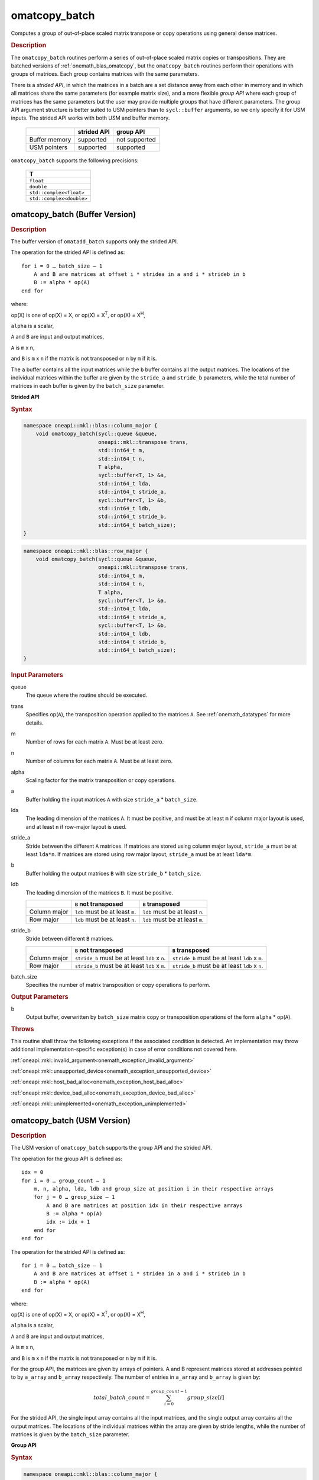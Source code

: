 .. SPDX-FileCopyrightText: 2022 Intel Corporation
..
.. SPDX-License-Identifier: CC-BY-4.0

.. _onemath_blas_omatcopy_batch:

omatcopy_batch
==============

Computes a group of out-of-place scaled matrix transpose or copy operations
using general dense matrices.

.. _onemath_blas_omatcopy_batch_description:

.. rubric:: Description

The ``omatcopy_batch`` routines perform a series of out-of-place scaled matrix
copies or transpositions. They are batched versions of :ref:`onemath_blas_omatcopy`,
but the ``omatcopy_batch`` routines perform their operations with
groups of matrices. Each group contains matrices with the same parameters.

There is a *strided API*, in which the matrices in a batch are a set
distance away from each other in memory and in which all matrices
share the same parameters (for example matrix size), and a more
flexible *group API* where each group of matrices has the same
parameters but the user may provide multiple groups that have
different parameters. The group API argument structure is better
suited to USM pointers than to ``sycl::buffer`` arguments, so we
only specify it for USM inputs. The strided API works with both USM
and buffer memory.

   .. list-table::
      :header-rows: 1

      * -
        - strided API
        - group API
      * - Buffer memory
        - supported
        - not supported
      * - USM pointers
        - supported
        - supported

``omatcopy_batch`` supports the following precisions:

   .. list-table::
      :header-rows: 1

      * -  T 
      * -  ``float`` 
      * -  ``double`` 
      * -  ``std::complex<float>`` 
      * -  ``std::complex<double>`` 

.. _onemath_blas_omatcopy_batch_buffer:

omatcopy_batch (Buffer Version)
-------------------------------

.. rubric:: Description

The buffer version of ``omatadd_batch`` supports only the strided API.

The operation for the strided API is defined as:
::

   for i = 0 … batch_size – 1
       A and B are matrices at offset i * stridea in a and i * strideb in b
       B := alpha * op(A)
   end for

where:

op(X) is one of op(X) = X, or op(X) = X\ :sup:`T`, or op(X) = X\ :sup:`H`,

``alpha`` is a scalar,

``A`` and ``B`` are input and output matrices,

``A`` is ``m`` x ``n``,

and ``B`` is ``m`` x ``n`` if the matrix is not transposed or ``n`` by ``m`` if it is.

The ``a`` buffer contains all the input matrices while the ``b``
buffer contains all the output matrices. The locations of the
individual matrices within the buffer are given by the ``stride_a``
and ``stride_b`` parameters, while the total number of matrices in
each buffer is given by the ``batch_size`` parameter.

**Strided API**

.. rubric:: Syntax

.. code-block:: cpp

   namespace oneapi::mkl::blas::column_major {
       void omatcopy_batch(sycl::queue &queue,
                           oneapi::mkl::transpose trans,
                           std::int64_t m,
                           std::int64_t n,
                           T alpha,
                           sycl::buffer<T, 1> &a,
                           std::int64_t lda,
                           std::int64_t stride_a,
                           sycl::buffer<T, 1> &b,
                           std::int64_t ldb,
                           std::int64_t stride_b,
                           std::int64_t batch_size);
   }
.. code-block:: cpp

   namespace oneapi::mkl::blas::row_major {
       void omatcopy_batch(sycl::queue &queue,
                           oneapi::mkl::transpose trans,
                           std::int64_t m,
                           std::int64_t n,
                           T alpha,
                           sycl::buffer<T, 1> &a,
                           std::int64_t lda,
                           std::int64_t stride_a,
                           sycl::buffer<T, 1> &b,
                           std::int64_t ldb,
                           std::int64_t stride_b,
                           std::int64_t batch_size);
   }

.. container:: section

   .. rubric:: Input Parameters

   queue
      The queue where the routine should be executed.

   trans
      Specifies op(``A``), the transposition operation applied to the
      matrices ``A``. See :ref:`onemath_datatypes` for more details.

   m
      Number of rows for each matrix ``A``. Must be at least zero.

   n
      Number of columns for each matrix ``A``. Must be at least zero.

   alpha
      Scaling factor for the matrix transposition or copy operations.

   a
      Buffer holding the input matrices ``A`` with size ``stride_a`` * ``batch_size``.

   lda
      The leading dimension of the matrices ``A``. It must be
      positive, and must be at least ``m`` if column major layout is
      used, and at least ``n`` if row-major layout is used.

   stride_a
      Stride between the different ``A`` matrices. If matrices are stored using
      column major layout, ``stride_a`` must be at least ``lda*n``. If matrices
      are stored using row major layout, ``stride_a`` must be at least
      ``lda*m``.

   b
      Buffer holding the output matrices ``B`` with size ``stride_b`` * ``batch_size``.

   ldb
      The leading dimension of the matrices ``B``. It must be positive.

      .. list-table::
         :header-rows: 1

         * -
           - ``B`` not transposed
           - ``B`` transposed
         * - Column major
           - ``ldb`` must be at least ``m``.
           - ``ldb`` must be at least ``n``.
         * - Row major
           - ``ldb`` must be at least ``n``.
           - ``ldb`` must be at least ``m``.

   stride_b
      Stride between different ``B`` matrices.

      .. list-table::
         :header-rows: 1

         * -
           - ``B`` not transposed
           - ``B`` transposed
         * - Column major
           - ``stride_b`` must be at least ``ldb`` x ``n``.
           - ``stride_b`` must be at least ``ldb`` x ``m``.
         * - Row major
           - ``stride_b`` must be at least ``ldb`` x ``m``.
           - ``stride_b`` must be at least ``ldb`` x ``n``.

   batch_size
      Specifies the number of matrix transposition or copy operations to perform.

.. container:: section

   .. rubric:: Output Parameters

   b
      Output buffer, overwritten by ``batch_size`` matrix copy or transposition
      operations of the form ``alpha`` * op(``A``).

.. container:: section

   .. rubric:: Throws

   This routine shall throw the following exceptions if the associated
   condition is detected. An implementation may throw additional
   implementation-specific exception(s) in case of error conditions
   not covered here.

   :ref:`oneapi::mkl::invalid_argument<onemath_exception_invalid_argument>`
       
   
   :ref:`oneapi::mkl::unsupported_device<onemath_exception_unsupported_device>`
       

   :ref:`oneapi::mkl::host_bad_alloc<onemath_exception_host_bad_alloc>`
       

   :ref:`oneapi::mkl::device_bad_alloc<onemath_exception_device_bad_alloc>`
       

   :ref:`oneapi::mkl::unimplemented<onemath_exception_unimplemented>`
      

.. _onemath_blas_omatcopy_batch_usm:
   
omatcopy_batch (USM Version)
----------------------------

.. rubric:: Description

The USM version of ``omatcopy_batch`` supports the group API and the strided API.
            
The operation for the group API is defined as:
::

   idx = 0
   for i = 0 … group_count – 1
       m, n, alpha, lda, ldb and group_size at position i in their respective arrays
       for j = 0 … group_size – 1
           A and B are matrices at position idx in their respective arrays
           B := alpha * op(A)
           idx := idx + 1
       end for
   end for

The operation for the strided API is defined as:
::

   for i = 0 … batch_size – 1
       A and B are matrices at offset i * stridea in a and i * strideb in b
       B := alpha * op(A)
   end for

where:

op(X) is one of op(X) = X, or op(X) = X\ :sup:`T`, or op(X) = X\ :sup:`H`,

``alpha`` is a scalar,

``A`` and ``B`` are input and output matrices,

``A`` is ``m`` x ``n``,

and ``B`` is ``m`` x ``n`` if the matrix is not transposed or ``n`` by ``m`` if it is.

For the group API, the matrices are given by arrays of pointers. A and B
represent matrices stored at addresses pointed to by ``a_array`` and ``b_array``
respectively. The number of entries in ``a_array`` and ``b_array`` is given by:

.. math::

      total\_batch\_count = \sum_{i=0}^{group\_count-1}group\_size[i]    

For the strided API, the single input array contains all the input
matrices, and the single output array contains all the output
matrices. The locations of the individual matrices within the array
are given by stride lengths, while the number of matrices is given by
the ``batch_size`` parameter.


**Group API**

.. rubric:: Syntax

.. code-block:: cpp

   namespace oneapi::mkl::blas::column_major {
       sycl::event omatcopy_batch(sycl::queue &queue,
                                  const oneapi::mkl::transpose *trans_array,
                                  const std::int64_t *m_array,
                                  const std::int64_t *n_array,
                                  const T *alpha_array,
                                  const T **a_array,
                                  const std::int64_t *lda_array,
                                  T **b_array,
                                  const std::int64_t *ldb_array,
                                  std::int64_t group_count,
                                  const std::int64_t *groupsize,
                                  const std::vector<sycl::event> &dependencies = {});
   }
.. code-block:: cpp

   namespace oneapi::mkl::blas::row_major {
       sycl::event omatcopy_batch(sycl::queue &queue,
                                  const oneapi::mkl::transpose *trans_array,
                                  const std::int64_t *m_array,
                                  const std::int64_t *n_array,
                                  const T *alpha_array,
                                  const T **a_array,
                                  const std::int64_t *lda_array,
                                  T **b_array,
                                  const std::int64_t *ldb_array,
                                  std::int64_t group_count,
                                  const std::int64_t *groupsize,
                                  const std::vector<sycl::event> &dependencies = {});
   }

.. container:: section

   .. rubric:: Input Parameters

   queue
      The queue where the routine should be executed.

   trans_array
      Array of size ``group_count``. Each element ``i`` in the array specifies
      ``op(A)`` the transposition operation applied to the matrices A.

   m_array
      Array of size ``group_count`` of number of rows of A. Each
      must be at least 0.

   n_array
      Array of size ``group_count`` of number of columns of A. Each
      must be at least 0.

   alpha_array
      Array of size ``group_count`` containing scaling factors for the matrix
      transpositions or copies.

   a_array
      Array of size ``total_batch_count``, holding pointers to arrays used to
      store A matrices.

   lda_array
      Array of size ``group_count`` of leading dimension of the A matrices.
      If matrices are stored using column major layout, ``lda_array[i]`` must be
      at least ``m_array[i]``. If matrices are stored using row major layout,
      ``lda_array[i]`` must be at least ``n_array[i]``. Each must be positive.

   b_array
      Array of size ``total_batch_count`` of pointers used to store B matrices.
      The array allocated for each B matrix of the group ``i`` must be of size
      at least:
 
      .. list-table::
         :header-rows: 1

         * -
           - ``B`` not transposed
           - ``B`` transposed
         * - Column major
           - ``ldb_array[i]`` x ``n_array[i]``
           - ``ldb_array[i]`` x ``m_array[i]``
         * - Row major
           - ``ldb_array[i]`` x ``m_array[i]``
           - ``ldb_array[i]`` x ``n_array[i]``

   ldb_array
      Array of size ``group_count``. The leading dimension of the output
      matrix B. Each entry ``ldb_array[i]`` must be positive and at least:

      .. list-table::
         :header-rows: 1

         * -
           - ``B`` not transposed
           - ``B`` transposed
         * - Column major
           - ``ldb[i]`` must be at least ``m_array[i]``.
           - ``ldb[i]`` must be at least ``n_array[i]``.
         * - Row major
           - ``ldb[i]`` must be at least ``n_array[i]``.
           - ``ldb[i]`` must be at least ``m_array[i]``.

   group_count
      Number of groups. Must be at least 0.

   group_size
      Array of size ``group_count``. The element ``group_size[i]`` is the
      number of matrices in the group ``i``. Each element in ``group_size``
      must be at least 0.

   dependencies
      List of events to wait for before starting computation, if any.
      If omitted, defaults to no dependencies.

.. container:: section

   .. rubric:: Output Parameters

   b_array
      Output array of pointers to B matrices, overwritten by
      ``total_batch_count`` matrix transpose or copy operations of the form
      ``alpha*op(A)``.

.. container:: section

   .. rubric:: Return Values

   Output event to wait on to ensure computation is complete.


**Strided API**

.. rubric:: Syntax

.. code-block:: cpp

   namespace oneapi::mkl::blas::column_major {
       event omatcopy_batch(queue &queue,
           transpose trans,
           std::int64_t m,
           std::int64_t n,
           value_or_pointer<T> alpha,
           const T *a,
           std::int64_t lda,
           std::int64_t stride_a,
           T *b,
           std::int64_t ldb,
           std::int64_t stride_b,
           std::int64_t batch_size,
           const std::vector<sycl::event> &dependencies = {});
   }
.. code-block:: cpp

   namespace oneapi::mkl::blas::row_major {
       event omatcopy_batch(queue &queue,
           transpose trans,
           std::int64_t m,
           std::int64_t n,
           value_or_pointer<T> alpha,
           const T *a,
           std::int64_t lda,
           std::int64_t stride_a,
           T *b,
           std::int64_t ldb,
           std::int64_t stride_b,
           std::int64_t batch_size,
           const vector_class<event> &dependencies = {});
   }

.. container:: section

   .. rubric:: Input Parameters

   queue
      The queue where the routine will be executed.

   trans
      Specifies ``op(A)``, the transposition operation applied to the
      matrices A.

   m
      Number of rows for each matrix A. Must be at least 0.

   n
      Number of columns for each matrix B. Must be at least 0.

   alpha
      Scaling factor for the matrix transpose or copy operation. See :ref:`value_or_pointer` for more details.

   a
      Array holding the matrices A. Must have size at least
      ``stride_a*batch_size``.

   lda
      Leading dimension of the A matrices. If matrices are stored using
      column major layout, ``lda`` must be at least ``m``. If matrices are
      stored using row major layout, ``lda`` must be at least ``n``. Must be
      positive.

   stride_a
      Stride between the different A matrices. If matrices are stored using
      column major layout, ``stride_a`` must be at least ``lda*n``. If matrices
      are stored using row major layout, ``stride_a`` must be at least
      ``lda*m``.

   b
      Array holding the matrices B. Must have size at least
      ``stride_b*batch_size``.

   ldb
      Leading dimension of the B matrices. Must be positive.

      .. list-table::
         :header-rows: 1

         * -
           - ``B`` not transposed
           - ``B`` transposed
         * - Column major
           - ``ldb`` must be at least ``m``.
           - ``ldb`` must be at least ``n``.
         * - Row major
           - ``ldb`` must be at least ``n``.
           - ``ldb`` must be at least ``m``.

   stride_b
      Stride between different ``B`` matrices.

      .. list-table::
         :header-rows: 1

         * -
           - ``B`` not transposed
           - ``B`` transposed
         * - Column major
           - ``stride_b`` must be at least ``ldb`` x ``n``.
           - ``stride_b`` must be at least ``ldb`` x ``m``.
         * - Row major
           - ``stride_b`` must be at least ``ldb`` x ``m``.
           - ``stride_b`` must be at least ``ldb`` x ``n``.

   batch_size
      Specifies the number of matrices to transpose or copy.

   dependencies
      List of events to wait for before starting computation, if any.
      If omitted, defaults to no dependencies.

.. container:: section

   .. rubric:: Output Parameters

   b
      Output array, overwritten by ``batch_size`` matrix transposition
      or copy operations of the form ``alpha*op(A)``.

.. container:: section
      
   .. rubric:: Return Values

   Output event to wait on to ensure computation is complete.

.. container:: section

   .. rubric:: Throws

   This routine shall throw the following exceptions if the associated
   condition is detected. An implementation may throw additional
   implementation-specific exception(s) in case of error conditions
   not covered here.

   :ref:`oneapi::mkl::invalid_argument<onemath_exception_invalid_argument>`


   :ref:`oneapi::mkl::unsupported_device<onemath_exception_unsupported_device>`
       

   :ref:`oneapi::mkl::host_bad_alloc<onemath_exception_host_bad_alloc>`
       

   :ref:`oneapi::mkl::device_bad_alloc<onemath_exception_device_bad_alloc>`
       

   :ref:`oneapi::mkl::unimplemented<onemath_exception_unimplemented>`
      

   **Parent topic:** :ref:`blas-like-extensions`

